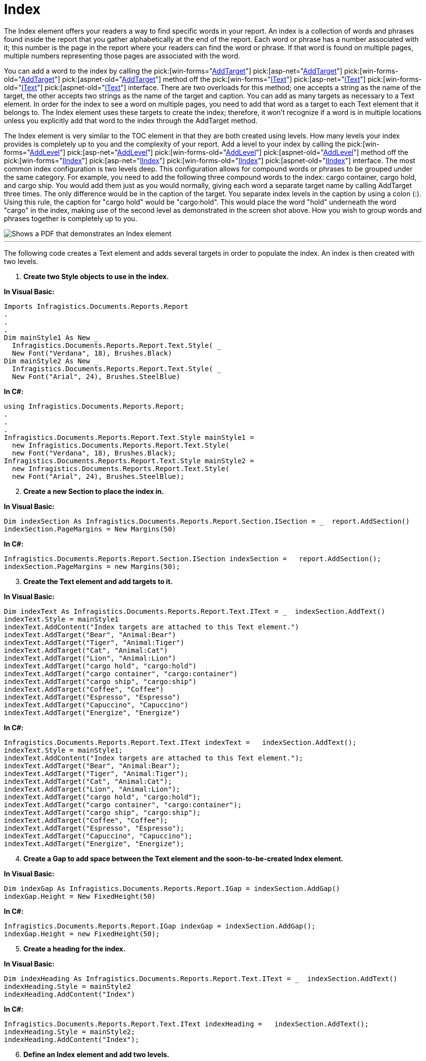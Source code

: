 ﻿////

|metadata|
{
    "name": "documentengine-index",
    "controlName": ["Infragistics Document Engine"],
    "tags": [],
    "guid": "{21C85D2D-0E84-4C10-9F06-B7CEA8CA0F71}",  
    "buildFlags": [],
    "createdOn": "0001-01-01T00:00:00Z"
}
|metadata|
////

= Index



The Index element offers your readers a way to find specific words in your report. An index is a collection of words and phrases found inside the report that you gather alphabetically at the end of the report. Each word or phrase has a number associated with it; this number is the page in the report where your readers can find the word or phrase. If that word is found on multiple pages, multiple numbers representing those pages are associated with the word.

You can add a word to the index by calling the  pick:[win-forms="link:infragistics4.documents.reports.v{ProductVersion}~infragistics.documents.reports.report.text.itext~addtarget.html[AddTarget]"]   pick:[asp-net="link:infragistics4.webui.documents.reports.v{ProductVersion}~infragistics.documents.reports.report.text.itext~addtarget.html[AddTarget]"]   pick:[win-forms-old="link:infragistics4.documents.reports.v{ProductVersion}~infragistics.documents.reports.report.text.itext~addtarget.html[AddTarget]"]   pick:[aspnet-old="link:infragistics4.webui.documents.reports.v{ProductVersion}~infragistics.documents.reports.report.text.itext~addtarget.html[AddTarget]"]  method off the  pick:[win-forms="link:infragistics4.documents.reports.v{ProductVersion}~infragistics.documents.reports.report.text.itext.html[IText]"]   pick:[asp-net="link:infragistics4.webui.documents.reports.v{ProductVersion}~infragistics.documents.reports.report.text.itext.html[IText]"]   pick:[win-forms-old="link:infragistics4.documents.reports.v{ProductVersion}~infragistics.documents.reports.report.text.itext.html[IText]"]   pick:[aspnet-old="link:infragistics4.webui.documents.reports.v{ProductVersion}~infragistics.documents.reports.report.text.itext.html[IText]"]  interface. There are two overloads for this method; one accepts a string as the name of the target, the other accepts two strings as the name of the target and caption. You can add as many targets as necessary to a Text element. In order for the index to see a word on multiple pages, you need to add that word as a target to each Text element that it belongs to. The Index element uses these targets to create the index; therefore, it won't recognize if a word is in multiple locations unless you explicitly add that word to the index through the AddTarget method.

The Index element is very similar to the TOC element in that they are both created using levels. How many levels your index provides is completely up to you and the complexity of your report. Add a level to your index by calling the  pick:[win-forms="link:infragistics4.documents.reports.v{ProductVersion}~infragistics.documents.reports.report.index.iindex~addlevel.html[AddLevel]"]   pick:[asp-net="link:infragistics4.webui.documents.reports.v{ProductVersion}~infragistics.documents.reports.report.index.iindex~addlevel.html[AddLevel]"]   pick:[win-forms-old="link:infragistics4.documents.reports.v{ProductVersion}~infragistics.documents.reports.report.index.iindex~addlevel.html[AddLevel]"]   pick:[aspnet-old="link:infragistics4.webui.documents.reports.v{ProductVersion}~infragistics.documents.reports.report.index.iindex~addlevel.html[AddLevel]"]  method off the  pick:[win-forms="link:infragistics4.documents.reports.v{ProductVersion}~infragistics.documents.reports.report.index.iindex.html[IIndex]"]   pick:[asp-net="link:infragistics4.webui.documents.reports.v{ProductVersion}~infragistics.documents.reports.report.index.iindex.html[IIndex]"]   pick:[win-forms-old="link:infragistics4.documents.reports.v{ProductVersion}~infragistics.documents.reports.report.index.iindex.html[IIndex]"]   pick:[aspnet-old="link:infragistics4.webui.documents.reports.v{ProductVersion}~infragistics.documents.reports.report.index.iindex.html[IIndex]"]  interface. The most common index configuration is two levels deep. This configuration allows for compound words or phrases to be grouped under the same category. For example, you need to add the following three compound words to the index: cargo container, cargo hold, and cargo ship. You would add them just as you would normally, giving each word a separate target name by calling AddTarget three times. The only difference would be in the caption of the target. You separate index levels in the caption by using a colon (:). Using this rule, the caption for "cargo hold" would be "cargo:hold". This would place the word "hold" underneath the word "cargo" in the index, making use of the second level as demonstrated in the screen shot above. How you wish to group words and phrases together is completely up to you.

image::images/DocumentEngine_Index_01.png[Shows a PDF that demonstrates an Index element, and is the result of the code listed below.]

'''

The following code creates a Text element and adds several targets in order to populate the index. An index is then created with two levels.

[start=1]
. *Create two Style objects to use in the index.*

*In Visual Basic:*

----
Imports Infragistics.Documents.Reports.Report
.
.
.
Dim mainStyle1 As New _
  Infragistics.Documents.Reports.Report.Text.Style( _
  New Font("Verdana", 18), Brushes.Black)
Dim mainStyle2 As New _
  Infragistics.Documents.Reports.Report.Text.Style( _
  New Font("Arial", 24), Brushes.SteelBlue)
----

*In C#:*

----
using Infragistics.Documents.Reports.Report;
.
.
.
Infragistics.Documents.Reports.Report.Text.Style mainStyle1 = 
  new Infragistics.Documents.Reports.Report.Text.Style( 
  new Font("Verdana", 18), Brushes.Black);
Infragistics.Documents.Reports.Report.Text.Style mainStyle2 = 
  new Infragistics.Documents.Reports.Report.Text.Style( 
  new Font("Arial", 24), Brushes.SteelBlue);
----

[start=2]
. *Create a new Section to place the index in.*

*In Visual Basic:*

----
Dim indexSection As Infragistics.Documents.Reports.Report.Section.ISection = _  report.AddSection()
indexSection.PageMargins = New Margins(50)
----

*In C#:*

----
Infragistics.Documents.Reports.Report.Section.ISection indexSection =   report.AddSection();
indexSection.PageMargins = new Margins(50);
----

[start=3]
. *Create the Text element and add targets to it.*

*In Visual Basic:*

----
Dim indexText As Infragistics.Documents.Reports.Report.Text.IText = _  indexSection.AddText()
indexText.Style = mainStyle1
indexText.AddContent("Index targets are attached to this Text element.")
indexText.AddTarget("Bear", "Animal:Bear")
indexText.AddTarget("Tiger", "Animal:Tiger")
indexText.AddTarget("Cat", "Animal:Cat")
indexText.AddTarget("Lion", "Animal:Lion")
indexText.AddTarget("cargo hold", "cargo:hold")
indexText.AddTarget("cargo container", "cargo:container")
indexText.AddTarget("cargo ship", "cargo:ship")
indexText.AddTarget("Coffee", "Coffee")
indexText.AddTarget("Espresso", "Espresso")
indexText.AddTarget("Capuccino", "Capuccino")
indexText.AddTarget("Energize", "Energize")
----

*In C#:*

----
Infragistics.Documents.Reports.Report.Text.IText indexText =   indexSection.AddText();
indexText.Style = mainStyle1;
indexText.AddContent("Index targets are attached to this Text element.");
indexText.AddTarget("Bear", "Animal:Bear");
indexText.AddTarget("Tiger", "Animal:Tiger");
indexText.AddTarget("Cat", "Animal:Cat");
indexText.AddTarget("Lion", "Animal:Lion");
indexText.AddTarget("cargo hold", "cargo:hold");
indexText.AddTarget("cargo container", "cargo:container");
indexText.AddTarget("cargo ship", "cargo:ship");
indexText.AddTarget("Coffee", "Coffee");
indexText.AddTarget("Espresso", "Espresso");
indexText.AddTarget("Capuccino", "Capuccino");
indexText.AddTarget("Energize", "Energize");
----

[start=4]
. *Create a Gap to add space between the Text element and the soon-to-be-created Index element.*

*In Visual Basic:*

----
Dim indexGap As Infragistics.Documents.Reports.Report.IGap = indexSection.AddGap()
indexGap.Height = New FixedHeight(50)
----

*In C#:*

----
Infragistics.Documents.Reports.Report.IGap indexGap = indexSection.AddGap();
indexGap.Height = new FixedHeight(50);
----

[start=5]
. *Create a heading for the index.*

*In Visual Basic:*

----
Dim indexHeading As Infragistics.Documents.Reports.Report.Text.IText = _  indexSection.AddText()
indexHeading.Style = mainStyle2
indexHeading.AddContent("Index")
----

*In C#:*

----
Infragistics.Documents.Reports.Report.Text.IText indexHeading =   indexSection.AddText();
indexHeading.Style = mainStyle2;
indexHeading.AddContent("Index");
----

[start=6]
. *Define an Index element and add two levels.*

*In Visual Basic:*

----
Dim index As Infragistics.Documents.Reports.Report.Index.IIndex = _  indexSection.AddIndex()
index.Alphabet.Style = mainStyle2
Dim indexLevel As Infragistics.Documents.Reports.Report.Index.IIndexLevel = _  index.AddLevel()
indexLevel.Style = mainStyle1
indexLevel = index.AddLevel()
indexLevel.Style = mainStyle1
indexLevel.Indents.Left = 30
indexLevel.Style = _
  New Infragistics.Documents.Reports.Report.Text.Style( _
  New Font("Verdana", 14), Brushes.Black)
----

*In C#:*

----
Infragistics.Documents.Reports.Report.Index.IIndex index =   indexSection.AddIndex();
index.Alphabet.Style = mainStyle2;
Infragistics.Documents.Reports.Report.Index.IIndexLevel indexLevel =   index.AddLevel();
indexLevel.Style = mainStyle1;
indexLevel = index.AddLevel();
indexLevel.Style = mainStyle1;
indexLevel.Indents.Left = 30;
indexLevel.Style = 
  new Infragistics.Documents.Reports.Report.Text.Style( 
  new Font("Verdana", 14), Brushes.Black);
----